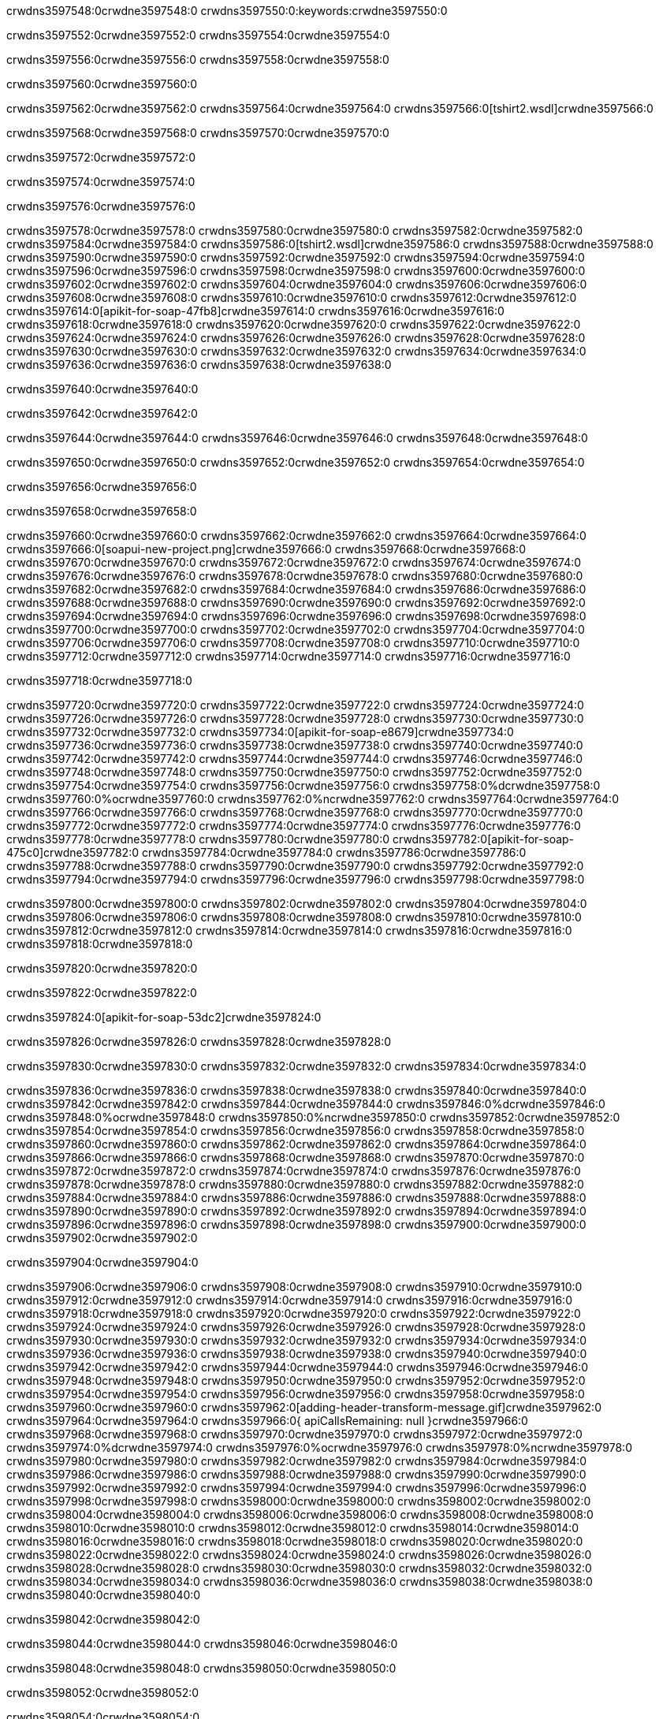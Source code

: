 crwdns3597548:0crwdne3597548:0
crwdns3597550:0:keywords:crwdne3597550:0

crwdns3597552:0crwdne3597552:0 crwdns3597554:0crwdne3597554:0

crwdns3597556:0crwdne3597556:0 crwdns3597558:0crwdne3597558:0

crwdns3597560:0crwdne3597560:0

crwdns3597562:0crwdne3597562:0
crwdns3597564:0crwdne3597564:0
crwdns3597566:0[tshirt2.wsdl]crwdne3597566:0

crwdns3597568:0crwdne3597568:0 crwdns3597570:0crwdne3597570:0

crwdns3597572:0crwdne3597572:0

crwdns3597574:0crwdne3597574:0

crwdns3597576:0crwdne3597576:0

crwdns3597578:0crwdne3597578:0 crwdns3597580:0crwdne3597580:0 crwdns3597582:0crwdne3597582:0
crwdns3597584:0crwdne3597584:0 crwdns3597586:0[tshirt2.wsdl]crwdne3597586:0
crwdns3597588:0crwdne3597588:0 crwdns3597590:0crwdne3597590:0
crwdns3597592:0crwdne3597592:0
crwdns3597594:0crwdne3597594:0
crwdns3597596:0crwdne3597596:0 crwdns3597598:0crwdne3597598:0 crwdns3597600:0crwdne3597600:0
crwdns3597602:0crwdne3597602:0 crwdns3597604:0crwdne3597604:0
crwdns3597606:0crwdne3597606:0 crwdns3597608:0crwdne3597608:0 crwdns3597610:0crwdne3597610:0
crwdns3597612:0crwdne3597612:0
crwdns3597614:0[apikit-for-soap-47fb8]crwdne3597614:0
crwdns3597616:0crwdne3597616:0
crwdns3597618:0crwdne3597618:0 crwdns3597620:0crwdne3597620:0
crwdns3597622:0crwdne3597622:0
crwdns3597624:0crwdne3597624:0
crwdns3597626:0crwdne3597626:0
crwdns3597628:0crwdne3597628:0 crwdns3597630:0crwdne3597630:0
crwdns3597632:0crwdne3597632:0 crwdns3597634:0crwdne3597634:0
crwdns3597636:0crwdne3597636:0
crwdns3597638:0crwdne3597638:0

crwdns3597640:0crwdne3597640:0

crwdns3597642:0crwdne3597642:0

crwdns3597644:0crwdne3597644:0 crwdns3597646:0crwdne3597646:0 crwdns3597648:0crwdne3597648:0

crwdns3597650:0crwdne3597650:0 crwdns3597652:0crwdne3597652:0 crwdns3597654:0crwdne3597654:0

crwdns3597656:0crwdne3597656:0

crwdns3597658:0crwdne3597658:0

crwdns3597660:0crwdne3597660:0 crwdns3597662:0crwdne3597662:0
crwdns3597664:0crwdne3597664:0
crwdns3597666:0[soapui-new-project.png]crwdne3597666:0
crwdns3597668:0crwdne3597668:0
crwdns3597670:0crwdne3597670:0 crwdns3597672:0crwdne3597672:0 crwdns3597674:0crwdne3597674:0
crwdns3597676:0crwdne3597676:0
crwdns3597678:0crwdne3597678:0
crwdns3597680:0crwdne3597680:0
crwdns3597682:0crwdne3597682:0
crwdns3597684:0crwdne3597684:0
crwdns3597686:0crwdne3597686:0 crwdns3597688:0crwdne3597688:0
crwdns3597690:0crwdne3597690:0
crwdns3597692:0crwdne3597692:0
crwdns3597694:0crwdne3597694:0
crwdns3597696:0crwdne3597696:0
crwdns3597698:0crwdne3597698:0
crwdns3597700:0crwdne3597700:0
   crwdns3597702:0crwdne3597702:0
      crwdns3597704:0crwdne3597704:0
         crwdns3597706:0crwdne3597706:0
         crwdns3597708:0crwdne3597708:0
      crwdns3597710:0crwdne3597710:0
   crwdns3597712:0crwdne3597712:0
crwdns3597714:0crwdne3597714:0
crwdns3597716:0crwdne3597716:0

crwdns3597718:0crwdne3597718:0

crwdns3597720:0crwdne3597720:0 crwdns3597722:0crwdne3597722:0
crwdns3597724:0crwdne3597724:0 crwdns3597726:0crwdne3597726:0
crwdns3597728:0crwdne3597728:0
crwdns3597730:0crwdne3597730:0
crwdns3597732:0crwdne3597732:0
crwdns3597734:0[apikit-for-soap-e8679]crwdne3597734:0
crwdns3597736:0crwdne3597736:0
crwdns3597738:0crwdne3597738:0 crwdns3597740:0crwdne3597740:0
crwdns3597742:0crwdne3597742:0
crwdns3597744:0crwdne3597744:0
crwdns3597746:0crwdne3597746:0
crwdns3597748:0crwdne3597748:0 crwdns3597750:0crwdne3597750:0
crwdns3597752:0crwdne3597752:0
crwdns3597754:0crwdne3597754:0
crwdns3597756:0crwdne3597756:0
crwdns3597758:0%dcrwdne3597758:0
crwdns3597760:0%ocrwdne3597760:0
crwdns3597762:0%ncrwdne3597762:0
crwdns3597764:0crwdne3597764:0
crwdns3597766:0crwdne3597766:0
  crwdns3597768:0crwdne3597768:0
    crwdns3597770:0crwdne3597770:0
    crwdns3597772:0crwdne3597772:0
  crwdns3597774:0crwdne3597774:0
crwdns3597776:0crwdne3597776:0
crwdns3597778:0crwdne3597778:0
crwdns3597780:0crwdne3597780:0
crwdns3597782:0[apikit-for-soap-475c0]crwdne3597782:0
crwdns3597784:0crwdne3597784:0
crwdns3597786:0crwdne3597786:0 crwdns3597788:0crwdne3597788:0
crwdns3597790:0crwdne3597790:0
crwdns3597792:0crwdne3597792:0 crwdns3597794:0crwdne3597794:0
crwdns3597796:0crwdne3597796:0
crwdns3597798:0crwdne3597798:0

crwdns3597800:0crwdne3597800:0
crwdns3597802:0crwdne3597802:0
crwdns3597804:0crwdne3597804:0
   crwdns3597806:0crwdne3597806:0
      crwdns3597808:0crwdne3597808:0
         crwdns3597810:0crwdne3597810:0
      crwdns3597812:0crwdne3597812:0
   crwdns3597814:0crwdne3597814:0
crwdns3597816:0crwdne3597816:0
crwdns3597818:0crwdne3597818:0

crwdns3597820:0crwdne3597820:0

crwdns3597822:0crwdne3597822:0

crwdns3597824:0[apikit-for-soap-53dc2]crwdne3597824:0

crwdns3597826:0crwdne3597826:0 crwdns3597828:0crwdne3597828:0

crwdns3597830:0crwdne3597830:0 crwdns3597832:0crwdne3597832:0 crwdns3597834:0crwdne3597834:0

crwdns3597836:0crwdne3597836:0 crwdns3597838:0crwdne3597838:0
crwdns3597840:0crwdne3597840:0
crwdns3597842:0crwdne3597842:0
crwdns3597844:0crwdne3597844:0
crwdns3597846:0%dcrwdne3597846:0
crwdns3597848:0%ocrwdne3597848:0
crwdns3597850:0%ncrwdne3597850:0
crwdns3597852:0crwdne3597852:0
crwdns3597854:0crwdne3597854:0
  crwdns3597856:0crwdne3597856:0
    crwdns3597858:0crwdne3597858:0
    crwdns3597860:0crwdne3597860:0
    crwdns3597862:0crwdne3597862:0
    crwdns3597864:0crwdne3597864:0
  crwdns3597866:0crwdne3597866:0
crwdns3597868:0crwdne3597868:0
crwdns3597870:0crwdne3597870:0
crwdns3597872:0crwdne3597872:0
crwdns3597874:0crwdne3597874:0 crwdns3597876:0crwdne3597876:0
crwdns3597878:0crwdne3597878:0 crwdns3597880:0crwdne3597880:0
crwdns3597882:0crwdne3597882:0
crwdns3597884:0crwdne3597884:0
crwdns3597886:0crwdne3597886:0
crwdns3597888:0crwdne3597888:0
   crwdns3597890:0crwdne3597890:0
      crwdns3597892:0crwdne3597892:0
         crwdns3597894:0crwdne3597894:0
      crwdns3597896:0crwdne3597896:0
   crwdns3597898:0crwdne3597898:0
crwdns3597900:0crwdne3597900:0
crwdns3597902:0crwdne3597902:0

crwdns3597904:0crwdne3597904:0

crwdns3597906:0crwdne3597906:0 crwdns3597908:0crwdne3597908:0 crwdns3597910:0crwdne3597910:0
crwdns3597912:0crwdne3597912:0 crwdns3597914:0crwdne3597914:0
crwdns3597916:0crwdne3597916:0
crwdns3597918:0crwdne3597918:0
crwdns3597920:0crwdne3597920:0
crwdns3597922:0crwdne3597922:0
crwdns3597924:0crwdne3597924:0
crwdns3597926:0crwdne3597926:0 crwdns3597928:0crwdne3597928:0
crwdns3597930:0crwdne3597930:0 crwdns3597932:0crwdne3597932:0 crwdns3597934:0crwdne3597934:0
crwdns3597936:0crwdne3597936:0
crwdns3597938:0crwdne3597938:0
crwdns3597940:0crwdne3597940:0
crwdns3597942:0crwdne3597942:0
crwdns3597944:0crwdne3597944:0
crwdns3597946:0crwdne3597946:0 crwdns3597948:0crwdne3597948:0
crwdns3597950:0crwdne3597950:0 crwdns3597952:0crwdne3597952:0
crwdns3597954:0crwdne3597954:0
crwdns3597956:0crwdne3597956:0
crwdns3597958:0crwdne3597958:0
crwdns3597960:0crwdne3597960:0 crwdns3597962:0[adding-header-transform-message.gif]crwdne3597962:0
crwdns3597964:0crwdne3597964:0
crwdns3597966:0{ apiCallsRemaining: null }crwdne3597966:0
crwdns3597968:0crwdne3597968:0
crwdns3597970:0crwdne3597970:0
crwdns3597972:0crwdne3597972:0
crwdns3597974:0%dcrwdne3597974:0
crwdns3597976:0%ocrwdne3597976:0
crwdns3597978:0%ncrwdne3597978:0
crwdns3597980:0crwdne3597980:0
crwdns3597982:0crwdne3597982:0
  crwdns3597984:0crwdne3597984:0
    crwdns3597986:0crwdne3597986:0
  crwdns3597988:0crwdne3597988:0
crwdns3597990:0crwdne3597990:0
crwdns3597992:0crwdne3597992:0
crwdns3597994:0crwdne3597994:0
crwdns3597996:0crwdne3597996:0 crwdns3597998:0crwdne3597998:0
crwdns3598000:0crwdne3598000:0 crwdns3598002:0crwdne3598002:0
crwdns3598004:0crwdne3598004:0 crwdns3598006:0crwdne3598006:0 crwdns3598008:0crwdne3598008:0
crwdns3598010:0crwdne3598010:0
crwdns3598012:0crwdne3598012:0
crwdns3598014:0crwdne3598014:0
crwdns3598016:0crwdne3598016:0
   crwdns3598018:0crwdne3598018:0
      crwdns3598020:0crwdne3598020:0
         crwdns3598022:0crwdne3598022:0
      crwdns3598024:0crwdne3598024:0
   crwdns3598026:0crwdne3598026:0
   crwdns3598028:0crwdne3598028:0
      crwdns3598030:0crwdne3598030:0
         crwdns3598032:0crwdne3598032:0
      crwdns3598034:0crwdne3598034:0
   crwdns3598036:0crwdne3598036:0
crwdns3598038:0crwdne3598038:0
crwdns3598040:0crwdne3598040:0

crwdns3598042:0crwdne3598042:0

crwdns3598044:0crwdne3598044:0 crwdns3598046:0crwdne3598046:0

crwdns3598048:0crwdne3598048:0
crwdns3598050:0crwdne3598050:0

crwdns3598052:0crwdne3598052:0

crwdns3598054:0crwdne3598054:0

crwdns3598056:0crwdne3598056:0

crwdns3598058:0crwdne3598058:0 crwdns3598060:0crwdne3598060:0
crwdns3598062:0crwdne3598062:0 crwdns3598064:0crwdne3598064:0
crwdns3598066:0crwdne3598066:0 crwdns3598068:0crwdne3598068:0
crwdns3598070:0crwdne3598070:0 crwdns3598072:0crwdne3598072:0
crwdns3598074:0crwdne3598074:0 crwdns3598076:0crwdne3598076:0
crwdns3598078:0crwdne3598078:0 crwdns3598080:0crwdne3598080:0
crwdns3598082:0crwdne3598082:0
crwdns3598084:0crwdne3598084:0
crwdns3598086:0crwdne3598086:0
crwdns3598088:0%dcrwdne3598088:0
 crwdns3598090:0%ocrwdne3598090:0
 crwdns3598092:0%ncrwdne3598092:0
 crwdns3598094:0%ncrwdne3598094:0
crwdns3598096:0crwdne3598096:0
 crwdns3598098:0crwdne3598098:0
   crwdns3598100:0crwdne3598100:0
   crwdns3598102:0crwdne3598102:0
   crwdns3598104:0crwdne3598104:0
     crwdns3598106:0crwdne3598106:0
      crwdns3598108:0crwdne3598108:0
     crwdns3598110:0crwdne3598110:0
   crwdns3598112:0crwdne3598112:0
 crwdns3598114:0crwdne3598114:0
crwdns3598116:0crwdne3598116:0
crwdns3598118:0crwdne3598118:0
crwdns3598120:0crwdne3598120:0 crwdns3598122:0crwdne3598122:0
crwdns3598124:0crwdne3598124:0
crwdns3598126:0crwdne3598126:0
crwdns3598128:0crwdne3598128:0
crwdns3598130:0crwdne3598130:0
crwdns3598132:0crwdne3598132:0
crwdns3598134:0crwdne3598134:0
crwdns3598136:0crwdne3598136:0
crwdns3598138:0crwdne3598138:0
   crwdns3598140:0crwdne3598140:0
      crwdns3598142:0crwdne3598142:0
         crwdns3598144:0crwdne3598144:0
         crwdns3598146:0crwdne3598146:0
         crwdns3598148:0crwdne3598148:0
            crwdns3598150:0crwdne3598150:0
               crwdns3598152:0crwdne3598152:0
            crwdns3598154:0crwdne3598154:0
         crwdns3598156:0crwdne3598156:0
      crwdns3598158:0crwdne3598158:0
   crwdns3598160:0crwdne3598160:0
crwdns3598162:0crwdne3598162:0
crwdns3598164:0crwdne3598164:0

crwdns3598166:0crwdne3598166:0

crwdns3598168:0crwdne3598168:0 crwdns3598170:0crwdne3598170:0

crwdns3598172:0crwdne3598172:0

crwdns3598174:0crwdne3598174:0 crwdns3598176:0[tshirt-modified.wsdl]crwdne3598176:0
crwdns3598178:0crwdne3598178:0
crwdns3598180:0crwdne3598180:0 crwdns3598182:0crwdne3598182:0
crwdns3598184:0crwdne3598184:0
crwdns3598186:0crwdne3598186:0
crwdns3598188:0crwdne3598188:0
crwdns3598190:0crwdne3598190:0


crwdns3598192:0crwdne3598192:0

crwdns3598194:0crwdne3598194:0
crwdns3598196:0crwdne3598196:0
crwdns3598198:0[WSDL]crwdne3598198:0
crwdns3598200:0[SOAP]crwdne3598200:0
crwdns3598202:0[SoapUI]crwdne3598202:0